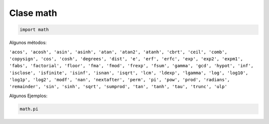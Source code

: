 Clase math
==========

.. code:: Python

   import math


Algunos métodos:

``'acos', 'acosh', 'asin', 'asinh', 'atan', 'atan2', 'atanh', 'cbrt', 'ceil', 'comb', 'copysign', 'cos', 'cosh', 'degrees', 'dist', 'e', 'erf', 'erfc', 'exp', 'exp2', 'expm1', 'fabs', 'factorial', 'floor', 'fma', 'fmod', 'frexp', 'fsum', 'gamma', 'gcd', 'hypot', 'inf', 'isclose', 'isfinite', 'isinf', 'isnan', 'isqrt', 'lcm', 'ldexp', 'lgamma', 'log', 'log10', 'log1p', 'log2', 'modf', 'nan', 'nextafter', 'perm', 'pi', 'pow', 'prod', 'radians', 'remainder', 'sin', 'sinh', 'sqrt', 'sumprod', 'tan', 'tanh', 'tau', 'trunc', 'ulp'`` 

Algunos Ejemplos:

.. code:: Python

   math.pi




